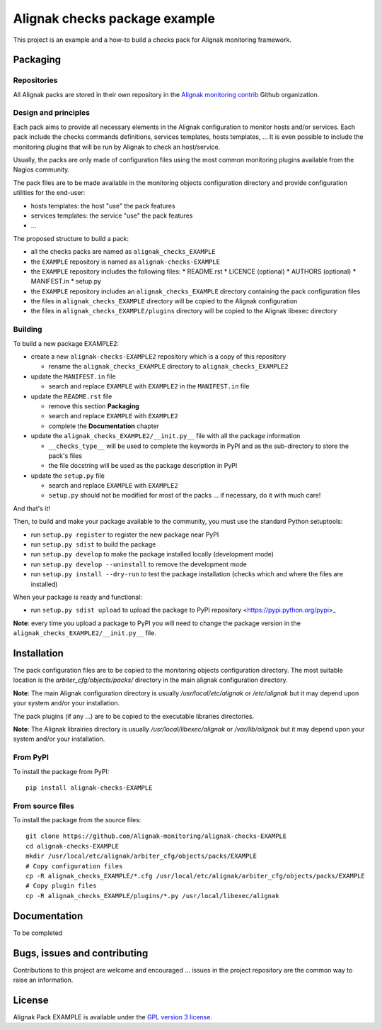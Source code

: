 Alignak checks package example
==================================

This project is an example and a how-to build a checks pack for Alignak monitoring framework.


Packaging
----------------------------------------

Repositories
~~~~~~~~~~~~~~~~~~~~~~~

All Alignak packs are stored in their own repository in the `Alignak monitoring contrib`_ Github organization.


Design and principles
~~~~~~~~~~~~~~~~~~~~~~~

Each pack aims to provide all necessary elements in the Alignak configuration to monitor hosts and/or services.
Each pack include the checks commands definitions, services templates, hosts templates, ...
It is even possible to include the monitoring plugins that will be run by Alignak to check an host/service.

Usually, the packs are only made of configuration files using the most common monitoring plugins available from the Nagios community.

The pack files are to be made available in the monitoring objects configuration directory and provide configuration utilities for the end-user:

* hosts templates: the host "use" the pack features
* services templates: the service "use" the pack features
* ...

The proposed structure to build a pack:

* all the checks packs are named as ``alignak_checks_EXAMPLE``
* the ``EXAMPLE`` repository is named as ``alignak-checks-EXAMPLE``
* the ``EXAMPLE`` repository includes the following files:
  * README.rst
  * LICENCE (optional)
  * AUTHORS (optional)
  * MANIFEST.in
  * setup.py

* the ``EXAMPLE`` repository includes an ``alignak_checks_EXAMPLE`` directory containing the pack configuration files
* the files in ``alignak_checks_EXAMPLE`` directory will be copied to the Alignak configuration
* the files in ``alignak_checks_EXAMPLE/plugins`` directory will be copied to the Alignak libexec directory



Building
~~~~~~~~~~~~~~~~~~~~~~~

To build a new package EXAMPLE2:

* create a new ``alignak-checks-EXAMPLE2`` repository which is a copy of this repository

  * rename the ``alignak_checks_EXAMPLE`` directory to ``alignak_checks_EXAMPLE2``

* update the ``MANIFEST.in`` file

  * search and replace ``EXAMPLE`` with ``EXAMPLE2`` in the ``MANIFEST.in`` file

* update the ``README.rst`` file

  * remove this section **Packaging**
  * search and replace ``EXAMPLE`` with ``EXAMPLE2``
  * complete the **Documentation** chapter

* update the ``alignak_checks_EXAMPLE2/__init.py__`` file with all the package information

  * ``__checks_type__`` will be used to complete the keywords in PyPI and as the sub-directory to store the pack's files
  * the file docstring will be used as the package description in PyPI

* update the ``setup.py`` file

  * search and replace ``EXAMPLE`` with ``EXAMPLE2``
  * ``setup.py`` should not be modified for most of the packs ... if necessary, do it with much care!

And that's it!

Then, to build and make your package available to the community, you must use the standard Python setuptools:

* run ``setup.py register`` to register the new package near PyPI
* run ``setup.py sdist`` to build the package
* run ``setup.py develop`` to make the package installed locally (development mode)
* run ``setup.py develop --uninstall`` to remove the development mode
* run ``setup.py install --dry-run`` to test the package installation (checks which and where the files are installed)

When your package is ready and functional:

* run ``setup.py sdist upload`` to upload the package to PyPI repository <https://pypi.python.org/pypi>_

**Note**: every time you upload a package to PyPI you will need to change the package version in the ``alignak_checks_EXAMPLE2/__init.py__`` file.

Installation
----------------------------------------

The pack configuration files are to be copied to the monitoring objects configuration directory. The most suitable location is the *arbiter_cfg/objects/packs/* directory in the main alignak configuration directory.

**Note**: The main Alignak configuration directory is usually */usr/local/etc/alignak* or */etc/alignak* but it may depend upon your system and/or your installation.

The pack plugins (if any ...) are to be copied to the executable libraries directories.

**Note**: The Alignak librairies directory is usually */usr/local/libexec/alignak* or */var/lib/alignak* but it may depend upon your system and/or your installation.

From PyPI
~~~~~~~~~~~~~~~~~~~~~~~
To install the package from PyPI:
::
   pip install alignak-checks-EXAMPLE


From source files
~~~~~~~~~~~~~~~~~~~~~~~
To install the package from the source files:
::
   git clone https://github.com/Alignak-monitoring/alignak-checks-EXAMPLE
   cd alignak-checks-EXAMPLE
   mkdir /usr/local/etc/alignak/arbiter_cfg/objects/packs/EXAMPLE
   # Copy configuration files
   cp -R alignak_checks_EXAMPLE/*.cfg /usr/local/etc/alignak/arbiter_cfg/objects/packs/EXAMPLE
   # Copy plugin files
   cp -R alignak_checks_EXAMPLE/plugins/*.py /usr/local/libexec/alignak


Documentation
----------------------------------------

To be completed


Bugs, issues and contributing
----------------------------------------

Contributions to this project are welcome and encouraged ... issues in the project repository are the common way to raise an information.

License
----------------------------------------

Alignak Pack EXAMPLE is available under the `GPL version 3 license`_.

.. _GPL version 3 license: http://opensource.org/licenses/GPL-3.0
.. _Alignak monitoring contrib: https://github.com/Alignak-monitoring-contrib